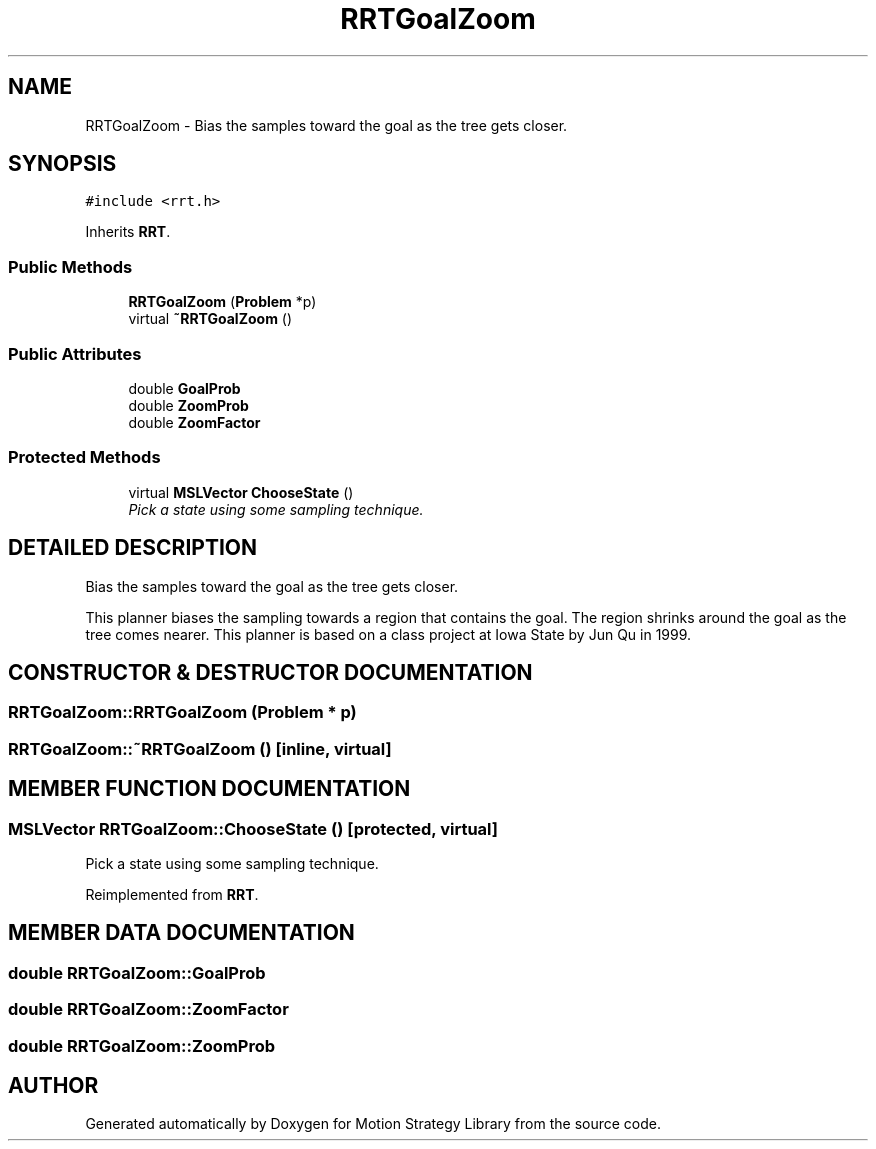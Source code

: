 .TH "RRTGoalZoom" 3 "26 Feb 2002" "Motion Strategy Library" \" -*- nroff -*-
.ad l
.nh
.SH NAME
RRTGoalZoom \- Bias the samples toward the goal as the tree gets closer. 
.SH SYNOPSIS
.br
.PP
\fC#include <rrt.h>\fP
.PP
Inherits \fBRRT\fP.
.PP
.SS "Public Methods"

.in +1c
.ti -1c
.RI "\fBRRTGoalZoom\fP (\fBProblem\fP *p)"
.br
.ti -1c
.RI "virtual \fB~RRTGoalZoom\fP ()"
.br
.in -1c
.SS "Public Attributes"

.in +1c
.ti -1c
.RI "double \fBGoalProb\fP"
.br
.ti -1c
.RI "double \fBZoomProb\fP"
.br
.ti -1c
.RI "double \fBZoomFactor\fP"
.br
.in -1c
.SS "Protected Methods"

.in +1c
.ti -1c
.RI "virtual \fBMSLVector\fP \fBChooseState\fP ()"
.br
.RI "\fIPick a state using some sampling technique.\fP"
.in -1c
.SH "DETAILED DESCRIPTION"
.PP 
Bias the samples toward the goal as the tree gets closer.
.PP
This planner biases the sampling towards a region that contains  the goal. The region shrinks around the goal as the tree comes nearer.  This planner is based on a class project at Iowa State by Jun Qu in 1999. 
.PP
.SH "CONSTRUCTOR & DESTRUCTOR DOCUMENTATION"
.PP 
.SS "RRTGoalZoom::RRTGoalZoom (\fBProblem\fP * p)"
.PP
.SS "RRTGoalZoom::~RRTGoalZoom ()\fC [inline, virtual]\fP"
.PP
.SH "MEMBER FUNCTION DOCUMENTATION"
.PP 
.SS "\fBMSLVector\fP RRTGoalZoom::ChooseState ()\fC [protected, virtual]\fP"
.PP
Pick a state using some sampling technique.
.PP
Reimplemented from \fBRRT\fP.
.SH "MEMBER DATA DOCUMENTATION"
.PP 
.SS "double RRTGoalZoom::GoalProb"
.PP
.SS "double RRTGoalZoom::ZoomFactor"
.PP
.SS "double RRTGoalZoom::ZoomProb"
.PP


.SH "AUTHOR"
.PP 
Generated automatically by Doxygen for Motion Strategy Library from the source code.